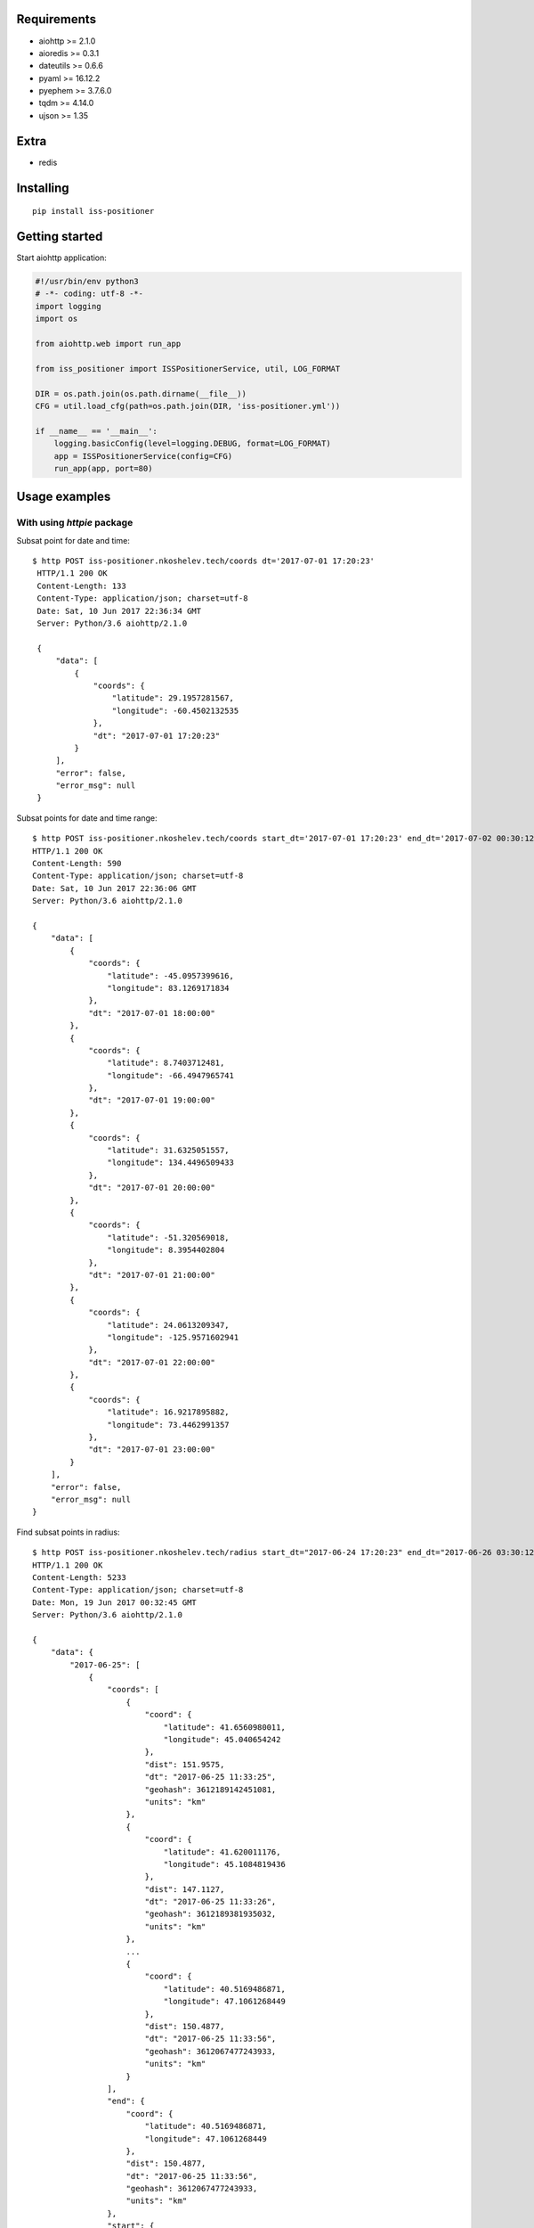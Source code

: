 Requirements
------------

- aiohttp >= 2.1.0
- aioredis >= 0.3.1
- dateutils >= 0.6.6
- pyaml >= 16.12.2
- pyephem >= 3.7.6.0
- tqdm >= 4.14.0
- ujson >= 1.35

Extra
-----

- redis


Installing
----------

::

    pip install iss-positioner


Getting started
---------------

Start aiohttp application:

.. code-block:: python

    #!/usr/bin/env python3
    # -*- coding: utf-8 -*-
    import logging
    import os

    from aiohttp.web import run_app

    from iss_positioner import ISSPositionerService, util, LOG_FORMAT

    DIR = os.path.join(os.path.dirname(__file__))
    CFG = util.load_cfg(path=os.path.join(DIR, 'iss-positioner.yml'))

    if __name__ == '__main__':
        logging.basicConfig(level=logging.DEBUG, format=LOG_FORMAT)
        app = ISSPositionerService(config=CFG)
        run_app(app, port=80)


Usage examples
--------------

With using `httpie` package
~~~~~~~~~~~~~~~~~~~~~~~~~~~

Subsat point for date and time::

   $ http POST iss-positioner.nkoshelev.tech/coords dt='2017-07-01 17:20:23'
    HTTP/1.1 200 OK
    Content-Length: 133
    Content-Type: application/json; charset=utf-8
    Date: Sat, 10 Jun 2017 22:36:34 GMT
    Server: Python/3.6 aiohttp/2.1.0

    {
        "data": [
            {
                "coords": {
                    "latitude": 29.1957281567,
                    "longitude": -60.4502132535
                },
                "dt": "2017-07-01 17:20:23"
            }
        ],
        "error": false,
        "error_msg": null
    }


Subsat points for date and time range::

    $ http POST iss-positioner.nkoshelev.tech/coords start_dt='2017-07-01 17:20:23' end_dt='2017-07-02 00:30:12' step:=3600
    HTTP/1.1 200 OK
    Content-Length: 590
    Content-Type: application/json; charset=utf-8
    Date: Sat, 10 Jun 2017 22:36:06 GMT
    Server: Python/3.6 aiohttp/2.1.0

    {
        "data": [
            {
                "coords": {
                    "latitude": -45.0957399616,
                    "longitude": 83.1269171834
                },
                "dt": "2017-07-01 18:00:00"
            },
            {
                "coords": {
                    "latitude": 8.7403712481,
                    "longitude": -66.4947965741
                },
                "dt": "2017-07-01 19:00:00"
            },
            {
                "coords": {
                    "latitude": 31.6325051557,
                    "longitude": 134.4496509433
                },
                "dt": "2017-07-01 20:00:00"
            },
            {
                "coords": {
                    "latitude": -51.320569018,
                    "longitude": 8.3954402804
                },
                "dt": "2017-07-01 21:00:00"
            },
            {
                "coords": {
                    "latitude": 24.0613209347,
                    "longitude": -125.9571602941
                },
                "dt": "2017-07-01 22:00:00"
            },
            {
                "coords": {
                    "latitude": 16.9217895882,
                    "longitude": 73.4462991357
                },
                "dt": "2017-07-01 23:00:00"
            }
        ],
        "error": false,
        "error_msg": null
    }

Find subsat points in radius::

    $ http POST iss-positioner.nkoshelev.tech/radius start_dt="2017-06-24 17:20:23" end_dt="2017-06-26 03:30:12" lon:=45.35 lat:=40.31 dist:=155 sun_angle:='{"$between": [1, 90]}'
    HTTP/1.1 200 OK
    Content-Length: 5233
    Content-Type: application/json; charset=utf-8
    Date: Mon, 19 Jun 2017 00:32:45 GMT
    Server: Python/3.6 aiohttp/2.1.0

    {
        "data": {
            "2017-06-25": [
                {
                    "coords": [
                        {
                            "coord": {
                                "latitude": 41.6560980011,
                                "longitude": 45.040654242
                            },
                            "dist": 151.9575,
                            "dt": "2017-06-25 11:33:25",
                            "geohash": 3612189142451081,
                            "units": "km"
                        },
                        {
                            "coord": {
                                "latitude": 41.620011176,
                                "longitude": 45.1084819436
                            },
                            "dist": 147.1127,
                            "dt": "2017-06-25 11:33:26",
                            "geohash": 3612189381935032,
                            "units": "km"
                        },
                        ...
                        {
                            "coord": {
                                "latitude": 40.5169486871,
                                "longitude": 47.1061268449
                            },
                            "dist": 150.4877,
                            "dt": "2017-06-25 11:33:56",
                            "geohash": 3612067477243933,
                            "units": "km"
                        }
                    ],
                    "end": {
                        "coord": {
                            "latitude": 40.5169486871,
                            "longitude": 47.1061268449
                        },
                        "dist": 150.4877,
                        "dt": "2017-06-25 11:33:56",
                        "geohash": 3612067477243933,
                        "units": "km"
                    },
                    "start": {
                        "coord": {
                            "latitude": 41.6560980011,
                            "longitude": 45.040654242
                        },
                        "dist": 151.9575,
                        "dt": "2017-06-25 11:33:25",
                        "geohash": 3612189142451081,
                        "units": "km"
                    },
                    "sun_angle": 53.0876931352,
                    "title": [
                        45.35,
                        40.31
                    ],
                    "traverse": {
                        "coord": {
                            "latitude": 41.073352933,
                            "longitude": 46.116220057
                        },
                        "dist": 106.697,
                        "dt": "2017-06-25 11:33:41",
                        "geohash": 3612029254672552,
                        "units": "km"
                    }
                }
            ]
        },
        "error": false,
        "error_msg": null
    }

Find subsat points in radius for few objects::

    $ http POST iss-positioner.nkoshelev.tech/radius start_dt="2017-06-24 17:20:23" end_dt="2017-06-26 03:30:12" objects:='[{"title": "Baku", "lat": 40.46, "lon": 49.83}, {"title": "Ozero Baikal", "lon": 107.75, "lat": 53.216}]' dist:=155 sun_angle:='{"$between": [1, 90]}'
    HTTP/1.1 200 OK
    Content-Length: 10241
    Content-Type: application/json; charset=utf-8
    Date: Mon, 19 Jun 2017 00:41:49 GMT
    Server: Python/3.6 aiohttp/2.1.0

    {
        "data": {
            "2017-06-25": [
                {
                    "coords": [
                        {
                            "coord": {
                                "latitude": 39.3338549124,
                                "longitude": 48.8792225718
                            },
                            "dist": 149.2349,
                            "dt": "2017-06-25 05:05:32",
                            "geohash": 3611733843357722,
                            "units": "km"
                        },
                        ...
                        {
                            "coord": {
                                "latitude": 40.8865059627,
                                "longitude": 51.5298727155
                            },
                            "dist": 151.0384,
                            "dt": "2017-06-25 05:06:13",
                            "geohash": 3614217228560593,
                            "units": "km"
                        }
                    ],
                    "end": {
                        "coord": {
                            "latitude": 40.8865059627,
                            "longitude": 51.5298727155
                        },
                        "dist": 151.0384,
                        "dt": "2017-06-25 05:06:13",
                        "geohash": 3614217228560593,
                        "units": "km"
                    },
                    "start": {
                        "coord": {
                            "latitude": 39.3338549124,
                            "longitude": 48.8792225718
                        },
                        "dist": 149.2349,
                        "dt": "2017-06-25 05:05:32",
                        "geohash": 3611733843357722,
                        "units": "km"
                    },
                    "sun_angle": 41.9252071823,
                    "title": "Baku",
                    "traverse": {
                        "coord": {
                            "latitude": 40.0998146954,
                            "longitude": 50.1561203599
                        },
                        "dist": 48.6902,
                        "dt": "2017-06-25 05:05:52",
                        "geohash": 3612624174040669,
                        "units": "km"
                    }
                },
                {
                    "coords": [
                        {
                            "coord": {
                                "latitude": 39.8750128105,
                                "longitude": 48.2068732381
                            },
                            "dist": 152.528,
                            "dt": "2017-06-25 11:34:13",
                            "geohash": 3612454092213748,
                            "units": "km"
                        },
                        ...
                        {
                            "coord": {
                                "latitude": 39.1050050778,
                                "longitude": 49.4737878442
                            },
                            "dist": 153.7554,
                            "dt": "2017-06-25 11:34:33",
                            "geohash": 3611782396693308,
                            "units": "km"
                        }
                    ],
                    "end": {
                        "coord": {
                            "latitude": 39.1050050778,
                            "longitude": 49.4737878442
                        },
                        "dist": 153.7554,
                        "dt": "2017-06-25 11:34:33",
                        "geohash": 3611782396693308,
                        "units": "km"
                    },
                    "start": {
                        "coord": {
                            "latitude": 39.8750128105,
                            "longitude": 48.2068732381
                        },
                        "dist": 152.528,
                        "dt": "2017-06-25 11:34:13",
                        "geohash": 3612454092213748,
                        "units": "km"
                    },
                    "sun_angle": 51.3293668014,
                    "title": "Baku",
                    "traverse": {
                        "coord": {
                            "latitude": 39.4919632142,
                            "longitude": 48.8440749049
                        },
                        "dist": 136.5807,
                        "dt": "2017-06-25 11:34:23",
                        "geohash": 3611732186127579,
                        "units": "km"
                    }
                }
            ]
        },
        "error": false,
        "error_msg": null
    }

From LST file::

    $ http -f POST iss-positioner.nkoshelev.tech/lst start_dt='2017-06-21 17:20:23' end_dt='2017-06-25 03:30:12' dist=155 sun_angle='{"$between":[60, 90]}' lst@uragan.lst
    HTTP/1.1 200 OK
    Content-Length: 2773
    Content-Type: application/json; charset=utf-8
    Date: Sun, 18 Jun 2017 23:18:07 GMT
    Server: Python/3.6 aiohttp/2.1.0
    
    {
        "data": {
            "2017-06-22": [
                {
                    "coords": [
                        {
                            "coord": {
                                "latitude": 46.3698428995,
                                "longitude": 42.7196744084
                            },
                            "dist": 153.2124,
                            "dt": "2017-06-22 07:42:05",
                            "geohash": 3707104453628981,
                            "units": "km"
                        },
                        ...
                        {
                            "coord": {
                                "latitude": 46.7598274929,
                                "longitude": 43.8530954719
                            },
                            "dist": 153.8867,
                            "dt": "2017-06-22 07:42:19",
                            "geohash": 3707422748292802,
                            "units": "km"
                        }
                    ],
                    "end": {
                        "coord": {
                            "latitude": 46.7598274929,
                            "longitude": 43.8530954719
                        },
                        "dist": 153.8867,
                        "dt": "2017-06-22 07:42:19",
                        "geohash": 3707422748292802,
                        "units": "km"
                    },
                    "start": {
                        "coord": {
                            "latitude": 46.3698428995,
                            "longitude": 42.7196744084
                        },
                        "dist": 153.2124,
                        "dt": "2017-06-22 07:42:05",
                        "geohash": 3707104453628981,
                        "units": "km"
                    },
                    "sun_angle": 61.0532714812,
                    "title": "Cimlandskoe vodohran",
                    "traverse": {
                        "coord": {
                            "latitude": 46.5663851782,
                            "longitude": 43.2842418551
                        },
                        "dist": 145.685,
                        "dt": "2017-06-22 07:42:12",
                        "geohash": 3707321610769135,
                        "units": "km"
                    }
                }
            ]
        },
        "error": false,
        "error_msg": null
    }


NikitaKoshelev-MacBook-Pro:responses nkoshelev$


Source code
-----------

The latest developer version is available in a github repository:
https://github.com/nkoshell/iss-positioner